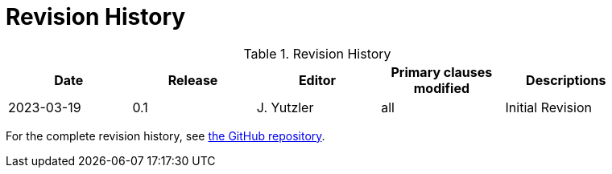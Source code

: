 [appendix]
= Revision History

.Revision History
[width="90%",options="header"]
|====================
|Date |Release |Editor | Primary clauses modified |Descriptions
|2023-03-19 |0.1 |J. Yutzler | all| Initial Revision
|====================

For the complete revision history, see link:https://github.com/opengeospatial/geopackage/commits/master/spec/core/release_notes/1.4.0[the GitHub repository].
